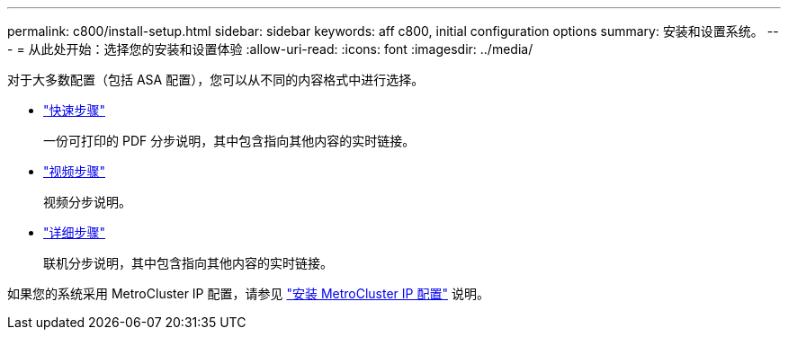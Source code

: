 ---
permalink: c800/install-setup.html 
sidebar: sidebar 
keywords: aff c800, initial configuration options 
summary: 安装和设置系统。 
---
= 从此处开始：选择您的安装和设置体验
:allow-uri-read: 
:icons: font
:imagesdir: ../media/


[role="lead"]
对于大多数配置（包括 ASA 配置），您可以从不同的内容格式中进行选择。

* link:../c800/install-quick-guide.html["快速步骤"]
+
一份可打印的 PDF 分步说明，其中包含指向其他内容的实时链接。

* link:../c800/install-videos.html["视频步骤"]
+
视频分步说明。

* link:../c800/install-detailed-guide.html["详细步骤"]
+
联机分步说明，其中包含指向其他内容的实时链接。



如果您的系统采用 MetroCluster IP 配置，请参见 https://docs.netapp.com/us-en/ontap-metrocluster/install-ip/index.html["安装 MetroCluster IP 配置"^] 说明。
